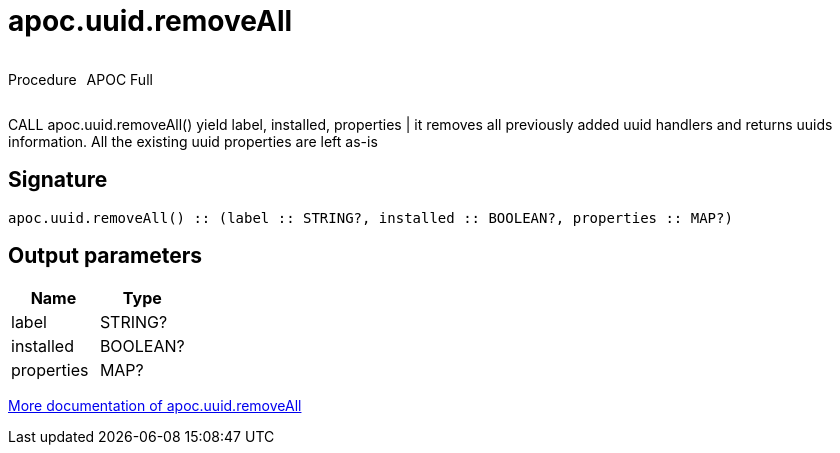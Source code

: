 ////
This file is generated by DocsTest, so don't change it!
////

= apoc.uuid.removeAll
:description: This section contains reference documentation for the apoc.uuid.removeAll procedure.



++++
<div style='display:flex'>
<div class='paragraph type procedure'><p>Procedure</p></div>
<div class='paragraph release full' style='margin-left:10px;'><p>APOC Full</p></div>
</div>
++++

CALL apoc.uuid.removeAll() yield label, installed, properties | it removes all previously added uuid handlers and returns uuids information. All the existing uuid properties are left as-is

== Signature

[source]
----
apoc.uuid.removeAll() :: (label :: STRING?, installed :: BOOLEAN?, properties :: MAP?)
----

== Output parameters
[.procedures, opts=header]
|===
| Name | Type 
|label|STRING?
|installed|BOOLEAN?
|properties|MAP?
|===

xref::graph-updates/uuid.adoc[More documentation of apoc.uuid.removeAll,role=more information]

